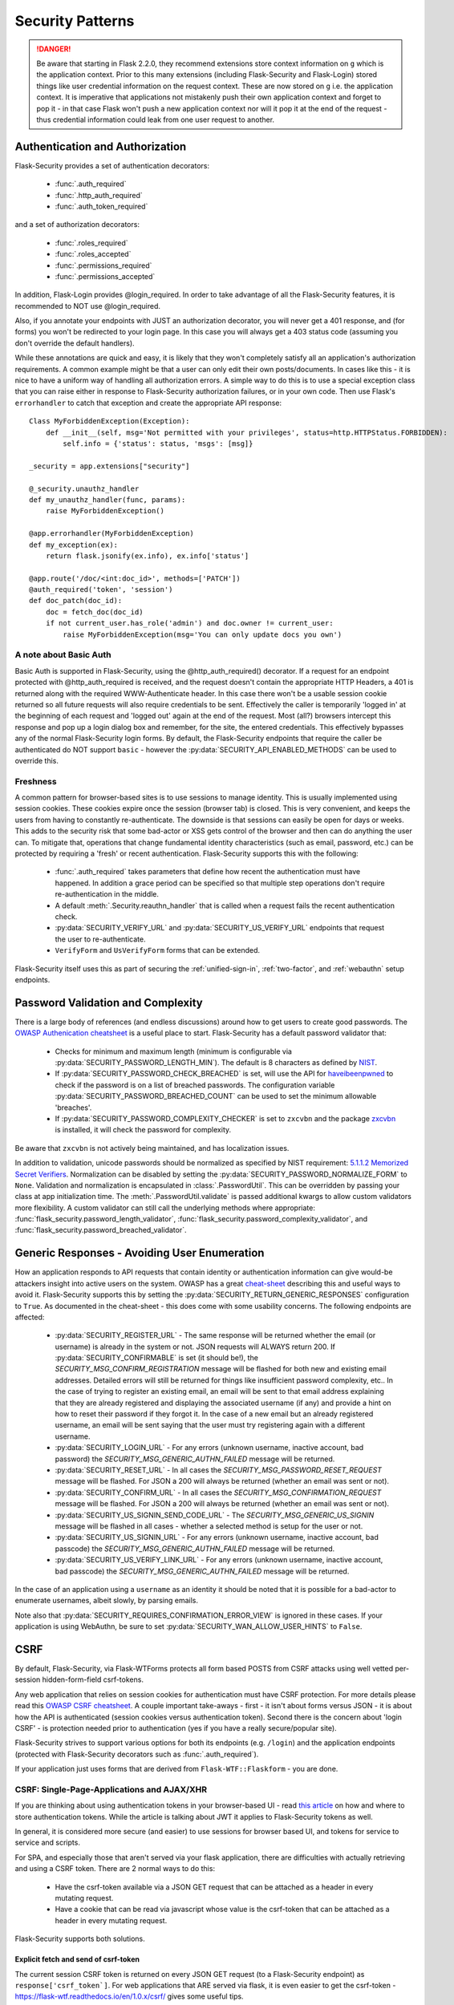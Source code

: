 Security Patterns
=================

.. danger::
    Be aware that starting in Flask 2.2.0, they recommend extensions store context information
    on ``g`` which is the application context. Prior to this many extensions (including
    Flask-Security and Flask-Login) stored things like user credential information on the
    request context. These are now stored on ``g`` i.e. the application context. It is imperative
    that applications not mistakenly push their own application context and forget to pop it - in that
    case Flask won't push a new application context nor will it pop it at the end of the request - thus
    credential information could leak from one user request to another.

Authentication and Authorization
~~~~~~~~~~~~~~~~~~~~~~~~~~~~~~~~
Flask-Security provides a set of authentication decorators:

 * :func:`.auth_required`

 * :func:`.http_auth_required`

 * :func:`.auth_token_required`

and a set of authorization decorators:

 * :func:`.roles_required`

 * :func:`.roles_accepted`

 * :func:`.permissions_required`

 * :func:`.permissions_accepted`

In addition, Flask-Login provides @login_required. In order to take advantage of all the
Flask-Security features, it is recommended to NOT use @login_required.

Also, if you annotate your endpoints with JUST an authorization decorator, you will never
get a 401 response, and (for forms) you won't be redirected to your login page. In this case
you will always get a 403 status code (assuming you don't override the default handlers).

While these annotations are quick and easy, it is likely that they won't completely satisfy
all an application's authorization requirements. A common example might be that a user can
only edit their own posts/documents. In cases like this - it is nice to have a uniform way
of handling all authorization errors. A simple way to do this is to use a special exception
class that you can raise either in response to Flask-Security authorization failures, or in your
own code. Then use Flask's ``errorhandler`` to catch that exception and create the appropriate API response::

    Class MyForbiddenException(Exception):
        def __init__(self, msg='Not permitted with your privileges', status=http.HTTPStatus.FORBIDDEN):
            self.info = {'status': status, 'msgs': [msg]}

    _security = app.extensions["security"]

    @_security.unauthz_handler
    def my_unauthz_handler(func, params):
        raise MyForbiddenException()

    @app.errorhandler(MyForbiddenException)
    def my_exception(ex):
        return flask.jsonify(ex.info), ex.info['status']

    @app.route('/doc/<int:doc_id>', methods=['PATCH'])
    @auth_required('token', 'session')
    def doc_patch(doc_id):
        doc = fetch_doc(doc_id)
        if not current_user.has_role('admin') and doc.owner != current_user:
            raise MyForbiddenException(msg='You can only update docs you own')


A note about Basic Auth
+++++++++++++++++++++++
Basic Auth is supported in Flask-Security, using the @http_auth_required() decorator. If a request for an endpoint
protected with @http_auth_required is received, and the request doesn't contain the appropriate HTTP Headers, a 401 is returned
along with the required WWW-Authenticate header. In this case there won't be a usable session cookie returned so all future requests
will also require credentials to be sent. Effectively the caller is temporarily 'logged in' at the beginning of each request and 'logged out' again
at the end of the request. Most (all?) browsers intercept this response and pop up a login dialog box and remember, for the site, the entered credentials.
This effectively bypasses any of the normal Flask-Security login forms. By default, the Flask-Security endpoints that require the caller be
authenticated do NOT support ``basic`` - however the :py:data:`SECURITY_API_ENABLED_METHODS` can be used to override this.

Freshness
++++++++++
A common pattern for browser-based sites is to use sessions to manage identity. This is usually
implemented using session cookies. These cookies expire once the session (browser tab) is closed. This is very
convenient, and keeps the users from having to constantly re-authenticate. The downside is that sessions can easily be
open for days or weeks. This adds to the security risk that some bad-actor or XSS gets control of the browser and then can
do anything the user can. To mitigate that, operations that change fundamental identity characteristics (such as email, password, etc.)
can be protected by requiring a 'fresh' or recent authentication. Flask-Security supports this with the following:

    - :func:`.auth_required` takes parameters that define how recent the authentication must have happened. In addition a grace
      period can be specified so that multiple step operations don't require re-authentication in the middle.
    - A default :meth:`.Security.reauthn_handler` that is called when a request fails the recent authentication check.
    - :py:data:`SECURITY_VERIFY_URL` and :py:data:`SECURITY_US_VERIFY_URL` endpoints that request the user to re-authenticate.
    - ``VerifyForm`` and ``UsVerifyForm`` forms that can be extended.

Flask-Security itself uses this as part of securing the :ref:`unified-sign-in`, :ref:`two-factor`, and :ref:`webauthn` setup endpoints.

.. _pass_validation_topic:

Password Validation and Complexity
~~~~~~~~~~~~~~~~~~~~~~~~~~~~~~~~~~~
There is a large body of references (and endless discussions) around how to get users to create
good passwords. The `OWASP Authenication cheatsheet <https://cheatsheetseries.owasp.org/cheatsheets/Authentication_Cheat_Sheet.html>`_
is a useful place to start. Flask-Security has a default password validator that:

 * Checks for minimum and maximum length (minimum is configurable via :py:data:`SECURITY_PASSWORD_LENGTH_MIN`).
   The default is 8 characters as defined by `NIST <https://pages.nist.gov/800-63-3/sp800-63b.html>`_.
 * If :py:data:`SECURITY_PASSWORD_CHECK_BREACHED` is set, will use the API for `haveibeenpwned <https://haveibeenpwned.com>`_ to
   check if the password is on a list of breached passwords. The configuration variable :py:data:`SECURITY_PASSWORD_BREACHED_COUNT`
   can be used to set the minimum allowable 'breaches'.
 * If :py:data:`SECURITY_PASSWORD_COMPLEXITY_CHECKER` is set to ``zxcvbn`` and the
   package `zxcvbn <https://pypi.org/project/zxcvbn/>`_ is installed, it will check the password for complexity.

Be aware that ``zxcvbn`` is not actively being maintained, and has localization issues.

In addition to validation, unicode passwords should be normalized as specified
by NIST requirement: `5.1.1.2 Memorized Secret Verifiers`_. Normalization can
be disabled by setting the :py:data:`SECURITY_PASSWORD_NORMALIZE_FORM` to ``None``.
Validation and normalization is encapsulated in :class:`.PasswordUtil`.
This can be overridden by passing your class at app initialization time.
The :meth:`.PasswordUtil.validate` is passed additional kwargs to allow custom
validators more flexibility.
A custom validator can still call the underlying methods where appropriate:
:func:`flask_security.password_length_validator`, :func:`flask_security.password_complexity_validator`,
and :func:`flask_security.password_breached_validator`.

.. _5.1.1.2 Memorized Secret Verifiers: https://pages.nist.gov/800-63-3/sp800-63b.html#sec5


.. _generic_responses:

Generic Responses - Avoiding User Enumeration
~~~~~~~~~~~~~~~~~~~~~~~~~~~~~~~~~~~~~~~~~~~~~~
How an application responds to API requests that contain identity or authentication information
can give would-be attackers insight into active users on the system. OWASP has a great `cheat-sheet`_ describing
this and useful ways to avoid it. Flask-Security supports this by setting the
:py:data:`SECURITY_RETURN_GENERIC_RESPONSES` configuration to ``True``. As documented in the cheat-sheet - this does
come with some usability concerns. The following endpoints are affected:

    * :py:data:`SECURITY_REGISTER_URL` - The same response will be returned whether the email (or username) is already in the
      system or not. JSON requests will ALWAYS return 200. If :py:data:`SECURITY_CONFIRMABLE` is set (it should be!), the
      `SECURITY_MSG_CONFIRM_REGISTRATION` message will be flashed for both new and existing email addresses. Detailed errors will still
      be returned for things like insufficient password complexity, etc.. In the case of trying to register an existing email, an email will be sent to that email address
      explaining that they are already registered and displaying the associated username (if any) and provide a hint on how to reset their
      password if they forgot it. In the case of a new email but an already registered username, an email will be sent saying that the
      user must try registering again with a different username.
    * :py:data:`SECURITY_LOGIN_URL` - For any errors (unknown username, inactive account, bad password) the `SECURITY_MSG_GENERIC_AUTHN_FAILED`
      message will be returned.
    * :py:data:`SECURITY_RESET_URL` - In all cases the `SECURITY_MSG_PASSWORD_RESET_REQUEST` message will be flashed. For JSON
      a 200 will always be returned (whether an email was sent or not).
    * :py:data:`SECURITY_CONFIRM_URL` - In all cases the `SECURITY_MSG_CONFIRMATION_REQUEST` message will be flashed. For JSON
      a 200 will always be returned (whether an email was sent or not).
    * :py:data:`SECURITY_US_SIGNIN_SEND_CODE_URL` - The `SECURITY_MSG_GENERIC_US_SIGNIN` message will be flashed in all cases -
      whether a selected method is setup for the user or not.
    * :py:data:`SECURITY_US_SIGNIN_URL` - For any errors (unknown username, inactive account, bad passcode) the `SECURITY_MSG_GENERIC_AUTHN_FAILED`
      message will be returned.
    * :py:data:`SECURITY_US_VERIFY_LINK_URL` - For any errors (unknown username, inactive account, bad passcode) the `SECURITY_MSG_GENERIC_AUTHN_FAILED`
      message will be returned.


In the case of an application using a ``username`` as an identity it should be noted that it is possible for a bad-actor to enumerate usernames, albeit slowly,
by parsing emails.

Note also that :py:data:`SECURITY_REQUIRES_CONFIRMATION_ERROR_VIEW` is ignored in these cases. If your application is using WebAuthn, be sure
to set :py:data:`SECURITY_WAN_ALLOW_USER_HINTS` to ``False``.


.. _cheat-sheet: https://cheatsheetseries.owasp.org/cheatsheets/Authentication_Cheat_Sheet.html#authentication-and-error-messages

.. _csrftopic:

CSRF
~~~~
By default, Flask-Security, via Flask-WTForms protects all form based POSTS
from CSRF attacks using well vetted per-session hidden-form-field csrf-tokens.

Any web application that relies on session cookies for authentication must have CSRF protection.
For more details please read this `OWASP CSRF cheatsheet <https://github.com/OWASP/CheatSheetSeries/blob/master/cheatsheets/Cross-Site_Request_Forgery_Prevention_Cheat_Sheet.md>`_.
A couple important take-aways - first - it isn't about forms versus JSON - it is about
how the API is authenticated (session cookies versus authentication token). Second there is the
concern about 'login CSRF' - is protection needed prior to authentication (yes if
you have a really secure/popular site).

Flask-Security strives to support various options for both its endpoints (e.g. ``/login``)
and the application endpoints (protected with Flask-Security decorators such as :func:`.auth_required`).

If your application just uses forms that are derived from ``Flask-WTF::Flaskform`` - you are done.


CSRF: Single-Page-Applications and AJAX/XHR
++++++++++++++++++++++++++++++++++++++++++++
If you are thinking about using authentication tokens in your browser-based UI - read
`this article <https://stormpath.com/blog/where-to-store-your-jwts-cookies-vs-html5-web-storage>`_
on how and where to store authentication tokens. While the
article is talking about JWT it applies to Flask-Security tokens as well.

In general, it is considered more secure (and easier) to use sessions for browser
based UI, and tokens for service to service and scripts.

For SPA, and especially those that aren't served via your flask application, there are difficulties
with actually retrieving and using a CSRF token. There are 2 normal ways to do this:

 * Have the csrf-token available via a JSON GET request that can be attached as a
   header in every mutating request.
 * Have a cookie that can be read via javascript whose value is the csrf-token that
   can be attached as a header in every mutating request.

Flask-Security supports both solutions.

Explicit fetch and send of csrf-token
--------------------------------------
The current session CSRF token
is returned on every JSON GET request (to a Flask-Security endpoint) as ``response['csrf_token`]``.
For web applications that ARE served via flask, it is even easier to get the csrf-token -
`<https://flask-wtf.readthedocs.io/en/1.0.x/csrf/>`_ gives some useful tips.

Armed with the csrf-token, the UI must include that in every mutating operation.
Be careful NOT to include the csrf-token in non-mutating requests (such as GETs).
If your application uses GET to actually modify state - please stop.

An example using `axios <https://github.com/axios/axios>`_ ::


    # This will fetch the csrf-token. Note that we do a GET on the login endpoint
    # which will get us the csrf-token even though we aren't yet logged in.
    # Note further the 'data: null' and explicit Content-Type header - these are
    # critical, otherwise Flask-Security will return the login form.
    axios.get('/login',{data: null, headers: {'Content-Type': 'application/json'}}).then(function (resp) {
      csrf_token = resp.data['response']['csrf_token']
    })


    # This will add the token header to each outgoing mutating request.
    axios.interceptors.request.use(function (config) {
      if (["post", "delete", "patch", "put"].includes(config["method"])) {
        if (csrf_token !== '') {
          config.headers["X-CSRF-Token"] = csrf_token
        }
      }
      return config;
    }, function (error) {
      // Do something with request error
      return Promise.reject(error);
    });



Note that we use the header name ``X-CSRF-Token`` as that is one of the default
headers configured in Flask-WTF (*WTF_CSRF_HEADERS*)

To protect your application's endpoints (that presumably are not using Flask forms),
you need to enable CSRF as described in the FlaskWTF `documentation <https://flask-wtf.readthedocs.io/en/1.0.x/csrf/>`_: ::

    flask_wtf.CSRFProtect(app)

This will turn on CSRF protection on ALL endpoints, including Flask-Security. This protection differs slightly from
the default that is part of FlaskForm in that it will first look at the request body and see if it can find a form field that contains
the csrf-token, and if it can't, it will check if the request has a header that is listed in *WTF_CSRF_HEADERS* and use that.
Be aware that if you enable this it will ONLY work if you send the session cookie on each request.

.. note::
    It is IMPORTANT that you initialize/call ``CSRFProtect`` PRIOR to initializing Flask_Security.


Using a Cookie
--------------
You can instruct Flask-Security to send a cookie that contains the csrf token. This can be very
convenient since various javascript AJAX packages are pre-configured to extract the contents of a cookie
and send it on every mutating request as an HTTP header. `axios`_ for example has a default configuration
that it will look for a cookie named ``XSRF-TOKEN`` and will send the contents of that back
in an HTTP header called ``X-XSRF-Token``. This means that if you use that package you don't need to make
any changes to your UI and just need the following configuration::

    # Have cookie sent
    app.config["SECURITY_CSRF_COOKIE_NAME"] = "XSRF-TOKEN"

    # Don't have csrf tokens expire (they are invalid after logout)
    app.config["WTF_CSRF_TIME_LIMIT"] = None

    # You can't get the cookie until you are logged in.
    app.config["SECURITY_CSRF_IGNORE_UNAUTH_ENDPOINTS"] = True

    # Enable CSRF protection
    flask_wtf.CSRFProtect(app)

Angular's `httpClient`_ also supports this.

For React based project you are free to choose your http client. It bundles fetch though. Retrieving the token is easy::

    fetch(url, {
      credentials: 'include',
      mode: 'cors',
      headers: {
        'Accept': 'application/json',
        'X-XSRF-TOKEN': getCookieValue('XSRF-TOKEN')
      }
    });

Sending the token on every, mutating, request is something that you should implement yourself. As an example an API call to an API
endpoint that does CSRF validation::

    function addUser(details) {
      return fetch('https://api.example.com/user', {
        mode: 'cors',
        method: 'POST',
        credentials: 'include',
        body: JSON.stringify(details),
        headers: {
          'Content-Type': 'application/json',
          'Accept': 'application/json',
          'X-XSRF-TOKEN': getCookieValue('XSRF-TOKEN')
        }
      }).then(response => {
        return response.json().then(data => {
          if (response.ok) {
            return data;
          } else {
            return Promise.reject({status: response.status, data});
          }
        });
      });
    }

When you have axios setup correctly, this is a lot easier::

    function addUser(details) {
      return axios.post('https://api.example.com/user', details);
    }


CSRF: Enable protection for session auth, but not token auth
+++++++++++++++++++++++++++++++++++++++++++++++++++++++++++++
As mentioned above, CSRF is critical for any mutating operation where the authentication credentials are 'invisibly' sent - such as a session cookie -
from a browser. But if your endpoint a) can only be authenticated with an attached token or b) can be called either via session OR token;
it is often desirable not to force token API users to deal with CSRF. To solve this, we need to keep CSRFProtect from checking the csrf-token early in the
request and instead defer that decision to later decorators/code. Flask-Security's authentication decorators (:func:`.auth_required`,
:func:`.auth_token_required`, and :func:`.http_auth_required` all support calling csrf protection based on configuration::

    # Disable pre-request CSRF
    app.config[WTF_CSRF_CHECK_DEFAULT] = False

    # Check csrf for session and http auth (but not token)
    app.config[SECURITY_CSRF_PROTECT_MECHANISMS] = ["session", "basic"]

    # Enable CSRF protection
    flask_wtf.CSRFProtect(app)

    @app.route("/")
    @auth_required("token", "session")
    def home_page():

With this configuration, CSRF won't be required if the caller uses an authentication token, but if it uses
the session cookie it will.

CSRF: Pro-Tips
++++++++++++++
    #) Be aware that for CSRF to work, callers MUST send the session cookie. So
       for pure API (token based), and no session cookie - there is no way to support 'login CSRF'.
       So your app must set :py:data:`SECURITY_CSRF_IGNORE_UNAUTH_ENDPOINTS`
       (or clients must use CSRF/session cookie for logging
       in then once they have an authentication token, no further need for cookie).

    #) If you enable CSRFProtect(app) and you want to support non-form based JSON requests,
       then you must include the CSRF token in the header (e.g. X-CSRF-Token)

    #) You must enable CSRFProtect(app) if you want to accept the CSRF token in the request
       header.

    #) Annotate each of your endpoints with a @auth_required decorator (and don't rely
       on just a @role_required or @login_required decorator) so that Flask-Security
       gets control at the appropriate place.

    #) If you can't use a decorator, Flask-Security exposes the underlying method
       :func:`flask_security.handle_csrf`.

    #) Consider starting by setting :py:data:`SECURITY_CSRF_IGNORE_UNAUTH_ENDPOINTS` to True. Your
       application likely doesn't need 'login CSRF' protection, and it is frustrating
       to not even be able to login via API!

    #) If you have unauthenticated endpoints that you want to protect with CSRF then
       use the :func:`flask_security.unauth_csrf` decorator.


.. _axios: https://github.com/axios/axios
.. _httpClient: https://angular.io/guide/http#security-xsrf-protection

